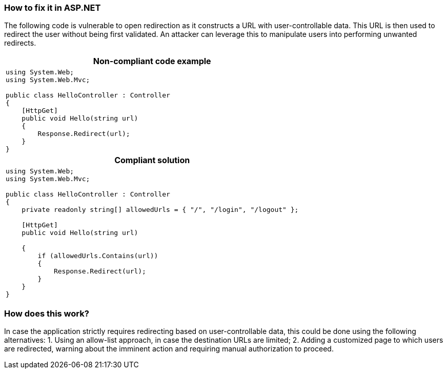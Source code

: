 === How to fix it in ASP.NET

The following code is vulnerable to open redirection as it constructs a URL with user-controllable data. This URL is then used to redirect the user without being first validated.
An attacker can leverage this to manipulate users into performing unwanted redirects.

[cols="a"]
|===
h| Non-compliant code example
|
[source,csharp]
----
using System.Web;
using System.Web.Mvc;

public class HelloController : Controller
{
    [HttpGet]
    public void Hello(string url)
    {
        Response.Redirect(url);
    }
}
----
h| Compliant solution
|
[source,csharp]
----
using System.Web;
using System.Web.Mvc;

public class HelloController : Controller
{
    private readonly string[] allowedUrls = { "/", "/login", "/logout" };

    [HttpGet]
    public void Hello(string url)

    {
        if (allowedUrls.Contains(url))
        {
            Response.Redirect(url);
        }
    }
}
----
|===

=== How does this work?

In case the application strictly requires redirecting based on user-controllable data, this could be done using the following alternatives:
1. Using an allow-list approach, in case the destination URLs are limited;
2. Adding a customized page to which users are redirected, warning about the imminent action and requiring manual authorization to proceed.

